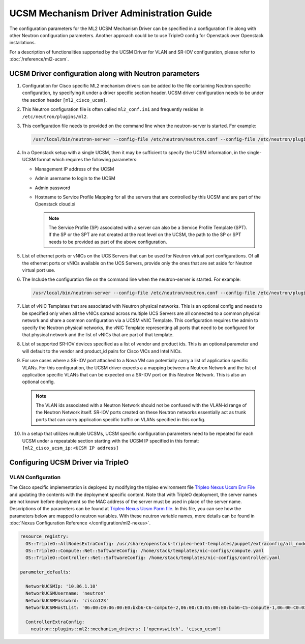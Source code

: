 ===========================================
UCSM Mechanism Driver Administration Guide
===========================================
The configuration parameters for the ML2 UCSM Mechanism Driver can be
specified in a configuration file along with other Neutron configuration
parameters. Another approach could be to use TripleO config for Openstack
over Openstack installations.

For a description of functionalities supported by the UCSM Driver
for VLAN and SR-IOV configuration, please refer to
:doc:`/reference/ml2-ucsm`.

.. _ucsm_vlan_startup:

UCSM Driver configuration along with Neutron parameters
~~~~~~~~~~~~~~~~~~~~~~~~~~~~~~~~~~~~~~~~~~~~~~~~~~~~~~~

#. Configuration for Cisco specific ML2 mechanism drivers can be added
   to the file containing Neutron specific configuration, by specifying it
   under a driver specific section header. UCSM driver configuration needs
   to be under the section header ``[ml2_cisco_ucsm]``.

#. This Neutron configuration file is often called ``ml2_conf.ini`` and
   frequently resides in ``/etc/neutron/plugins/ml2``.

#. This configuration file needs to provided on the command line when the neutron-server
   is started. For example:

   .. code-block:: console

       /usr/local/bin/neutron-server --config-file /etc/neutron/neutron.conf --config-file /etc/neutron/plugins/ml2/ml2_conf.ini  --config-file /etc/neutron/plugins/ml2/ml2_conf_cisco.ini

   .. end

#. In a Openstack setup with a single UCSM, then it may be sufficient to specify
   the UCSM information, in the single-UCSM format which requires the
   following parameters:

   * Management IP address of the UCSM
   * Admin username to login to the UCSM
   * Admin password
   * Hostname to Service Profile Mapping for all the servers that are
     controlled by this UCSM and are part of the Openstack cloud.xi

     .. note::
        The Service Profile (SP) associated with a server can also be a
        Service Profile Template (SPT). If the SP or the SPT are not
        created at the root level on the UCSM, the path to the SP or
        SPT needs to be provided as part of the above configuration.

#. List of ethernet ports or vNICs on the UCS Servers that can be used
   for Neutron virtual port configurations. Of all the ethernet ports
   or vNICs available on the UCS Servers, provide only the ones that
   are set aside for Neutron virtual port use.

#. The Include the configuration file on the command line when the neutron-server
   is started. For example:

   .. code-block:: console

       /usr/local/bin/neutron-server --config-file /etc/neutron/neutron.conf --config-file /etc/neutron/plugins/ml2/ml2_conf.ini  --config-file /etc/neutron/plugins/ml2/ml2_conf_cisco.ini

   .. end


#. List of vNIC Templates that are associated with Neutron physical
   networks. This is an optional config and needs to be specified
   only when all the vNICs spread across multiple UCS Servers are
   all connected to a common physical network and share a common
   configuration via a UCSM vNIC Template. This configuration requires
   the admin to specify the Neutron physical networks, the vNIC
   Template representing all ports that need to be configured for
   that physical network and the list of vNICs that are part of
   that template.

#. List of supported SR-IOV devices specified as a list of vendor and
   product ids. This is an optional parameter and will default to
   the vendor and product_id pairs for Cisco VICs and Intel NICs.

#. For use cases where a SR-IOV port attached to a Nova VM can
   potentially carry a list of application specific VLANs. For this
   configuration, the UCSM driver expects a a mapping between a
   Neutron Network and the list of application specific VLANs that
   can be expected on a SR-IOV port on this Neutron Network. This
   is also an optional config.

   .. note::
      The VLAN ids associated with a Neutron Network should not be
      confused with the VLAN-id range of the Neutron Network itself.
      SR-IOV ports created on these Neutron networks essentially
      act as trunk ports that can carry application specific
      traffic on VLANs specified in this config.

#. In a setup that utilizes multiple UCSMs, UCSM specific configuration
   parameters need to be repeated for each UCSM under a repeatable section
   starting with the UCSM IP specified in this format:
   ``[ml2_cisco_ucsm_ip:<UCSM IP address]``

Configuring UCSM Driver via TripleO
~~~~~~~~~~~~~~~~~~~~~~~~~~~~~~~~~~~

VLAN Configuration
------------------
The Cisco specific implementation is deployed by modifying the tripleo
environment file
`Tripleo Nexus Ucsm Env File <https://github.com/openstack/tripleo-heat-templates/tree/master/environments/neutron-ml2-cisco-nexus-ucsm.yaml>`_
and updating the contents with the deployment specific content. Note that
with TripleO deployment, the server names are not known before deployment
so the MAC address of the server must be used in place of the server name.
Descriptions of the parameters can be found at
`Tripleo Nexus Ucsm Parm file <https://github.com/openstack/tripleo-heat-templates/tree/master/puppet/extraconfig/all_nodes/neutron-ml2-cisco-nexus-ucsm.j2.yaml>`_.
In this file, you can see how the parameters below are mapped to neutron
variables.  With these neutron variable names, more details can be
found in :doc:`Nexus Configuration Reference </configuration/ml2-nexus>`.

.. code-block:: yaml

        resource_registry:
          OS::TripleO::AllNodesExtraConfig: /usr/share/openstack-tripleo-heat-templates/puppet/extraconfig/all_nodes/neutron-ml2-cisco-nexus-ucsm.yaml
          OS::TripleO::Compute::Net::SoftwareConfig: /home/stack/templates/nic-configs/compute.yaml
          OS::TripleO::Controller::Net::SoftwareConfig: /home/stack/templates/nic-configs/controller.yaml

        parameter_defaults:

          NetworkUCSMIp: '10.86.1.10'
          NetworkUCSMUsername: 'neutron'
          NetworkUCSMPassword: 'cisco123'
          NetworkUCSMHostList: '06:00:C0:06:00:E0:bxb6-C6-compute-2,06:00:C0:05:00:E0:bxb6-C5-compute-1,06:00:C0:03:00:E0:bxb6-C3-control-2,06:00:C0:07:00:E0:bxb6-C7-compute-3,06:00:C0:04:00:E0:bxb6-C4-control-3,06:00:C0:02:00:E0:bxb6-C2-control-1'

          ControllerExtraConfig:
            neutron::plugins::ml2::mechanism_drivers: ['openvswitch', 'cisco_ucsm']


